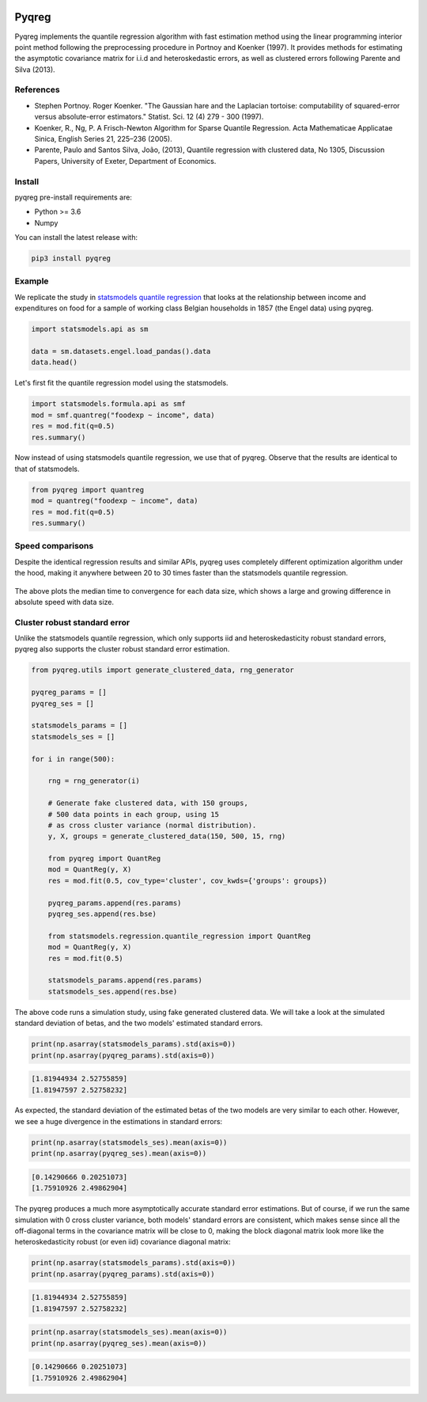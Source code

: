 .. -*- mode: rst -*-

|CICD| |VERSION| |LICENCE| |PythonVersion| |Black|

.. |CICD| image:: https://img.shields.io/circleci/build/github/mozjay0619/pyqreg?label=circleci&token=93f5878e444e751d779f2954eb5fce9bc9ab5b3e   
	:alt: CircleCI
.. |LICENCE| image:: https://img.shields.io/pypi/l/pyqreg?label=liscence   
	:alt: PyPI - License
.. |VERSION| image:: https://img.shields.io/pypi/v/pyqreg?color=success&label=pypi%20version
	:alt: PyPI
.. |PythonVersion| image:: https://img.shields.io/badge/python-3.6%20%7C%203.7%20%7C%203.8%20%7C%203.9-blue
.. _PythonVersion: https://img.shields.io/badge/python-3.6%20%7C%203.7%20%7C%203.8%20%7C%203.9-blue
.. |Black| image:: https://img.shields.io/badge/code%20style-black-000000.svg
.. _Black: https://github.com/psf/black

Pyqreg
======

Pyqreg implements the quantile regression algorithm with fast estimation method using the linear programming interior point method following the preprocessing procedure in Portnoy and Koenker (1997). It provides methods for estimating the asymptotic covariance matrix for i.i.d and heteroskedastic errors, as well as clustered errors following Parente and Silva (2013).

References
----------
* Stephen Portnoy. Roger Koenker. "The Gaussian hare and the Laplacian tortoise: computability of squared-error versus absolute-error estimators." Statist. Sci. 12 (4) 279 - 300 (1997). 
* Koenker, R., Ng, P. A Frisch-Newton Algorithm for Sparse Quantile Regression. Acta Mathematicae Applicatae Sinica, English Series 21, 225–236 (2005). 
* Parente, Paulo and Santos Silva, João, (2013), Quantile regression with clustered data, No 1305, Discussion Papers, University of Exeter, Department of Economics. 

Install
-------

pyqreg pre-install requirements are:

* Python >= 3.6
* Numpy

You can install the latest release with:

.. code:: python

	pip3 install pyqreg

Example
-------

We replicate the study in `statsmodels quantile regression <https://www.statsmodels.org/dev/examples/notebooks/generated/quantile_regression.html>`_ that looks at the relationship between income and expenditures on food for a sample of working class Belgian households in 1857 (the Engel data) using pyqreg.

.. code:: python

	import statsmodels.api as sm

	data = sm.datasets.engel.load_pandas().data
	data.head()

.. figure:: https://github.com/mozjay0619/pyqreg/blob/master/media/img1.png

Let's first fit the quantile regression model using the statsmodels.

.. code:: python
	
	import statsmodels.formula.api as smf
	mod = smf.quantreg("foodexp ~ income", data)
	res = mod.fit(q=0.5)
	res.summary()

.. figure:: https://github.com/mozjay0619/pyqreg/blob/master/media/img6.png

Now instead of using statsmodels quantile regression, we use that of pyqreg. Observe that the results are identical to that of statsmodels.

.. code:: python

	from pyqreg import quantreg
	mod = quantreg("foodexp ~ income", data)
	res = mod.fit(q=0.5)
	res.summary()

.. figure:: https://github.com/mozjay0619/pyqreg/blob/master/media/img2.png


Speed comparisons
-----------------

Despite the identical regression results and similar APIs, pyqreg uses completely different optimization algorithm under the hood, making it anywhere between 20 to 30 times faster than the statsmodels quantile regression.

.. figure:: https://github.com/mozjay0619/pyqreg/blob/master/media/img5.png

The above plots the median time to convergence for each data size, which shows a large and growing difference in absolute speed with data size. 

Cluster robust standard error
-----------------------------

Unlike the statsmodels quantile regression, which only supports iid and heteroskedasticity robust standard errors, pyqreg also supports the cluster robust standard error estimation.

.. code:: python

	from pyqreg.utils import generate_clustered_data, rng_generator

	pyqreg_params = []
	pyqreg_ses = []

	statsmodels_params = []
	statsmodels_ses = []

	for i in range(500):
	    
	    rng = rng_generator(i)
	    
	    # Generate fake clustered data, with 150 groups,
	    # 500 data points in each group, using 15
	    # as cross cluster variance (normal distribution).
	    y, X, groups = generate_clustered_data(150, 500, 15, rng)
	    
	    from pyqreg import QuantReg
	    mod = QuantReg(y, X)
	    res = mod.fit(0.5, cov_type='cluster', cov_kwds={'groups': groups})
	    
	    pyqreg_params.append(res.params)
	    pyqreg_ses.append(res.bse)
	    
	    from statsmodels.regression.quantile_regression import QuantReg
	    mod = QuantReg(y, X)
	    res = mod.fit(0.5)
	    
	    statsmodels_params.append(res.params)
	    statsmodels_ses.append(res.bse)

The above code runs a simulation study, using fake generated clustered data. We will take a look at the simulated standard deviation of betas, and the two models' estimated standard errors.

.. code:: python

	print(np.asarray(statsmodels_params).std(axis=0))
	print(np.asarray(pyqreg_params).std(axis=0))

.. code:: 
	
	[1.81944934 2.52755859]
	[1.81947597 2.52758232]

As expected, the standard deviation of the estimated betas of the two models are very similar to each other. However, we see a huge divergence in the estimations in standard errors:

.. code:: python

	print(np.asarray(statsmodels_ses).mean(axis=0))
	print(np.asarray(pyqreg_ses).mean(axis=0))

.. code:: 
	
	[0.14290666 0.20251073]
	[1.75910926 2.49862904]

The pyqreg produces a much more asymptotically accurate standard error estimations. But of course, if we run the same simulation with 0 cross cluster variance, both models' standard errors are consistent, which makes sense since all the off-diagonal terms in the covariance matrix will be close to 0, making the block diagonal matrix look more like the heteroskedasticity robust (or even iid) covariance diagonal matrix:

.. code:: python

	print(np.asarray(statsmodels_params).std(axis=0))
	print(np.asarray(pyqreg_params).std(axis=0))

.. code:: 
	
	[1.81944934 2.52755859]
	[1.81947597 2.52758232]

.. code:: python

	print(np.asarray(statsmodels_ses).mean(axis=0))
	print(np.asarray(pyqreg_ses).mean(axis=0))

.. code:: 
	
	[0.14290666 0.20251073]
	[1.75910926 2.49862904]
